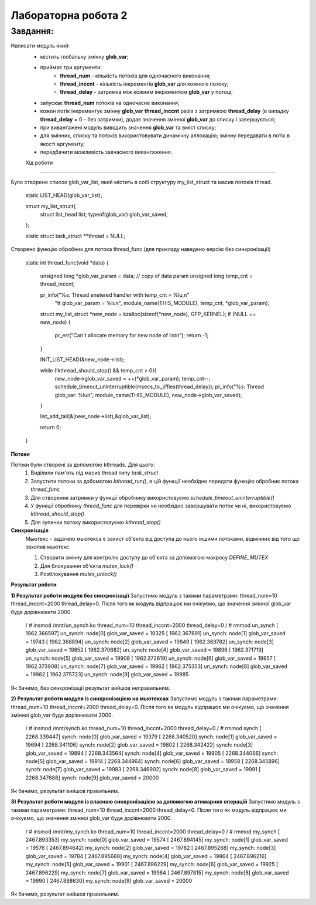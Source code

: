 Лабораторна робота 2
====================

Завдання:
---------
Написати модуль який:
 - містить глобальну змінну **glob_var**;
 - приймає три аргументи:
        - **thread_num** - кількість потоків для одночасного виконання;
        - **thread_inccnt** - кількість інкрементів **glob_var** для кожного потоку;
        - **thread_delay** - затримка між кожним інкрементом **glob_var** у потоці;
 - запускає **thread_num** потоків на одночасне виконання;
 - кожен потік інкрементує змінну **glob_var** **thread_inccnt** разів з затримкою **thread_delay** (в випадку **thread_delay** = 0 - без затримки), додає значення змінної **glob_var** до списку і завершується;
 - при вивантажені модуль виводить значення **glob_var** та вміст списку;
 - для змінних, списку та потоків використовувати динамічну аллокацію; змінну передавати в потік в якості аргументу;
 - передбачити можливість завчасного вивантаження.


 Хід роботи
----------

Було створено список glob_var_list, який містить в собі структуру my_list_struct та масив потоків thread.

    .. code-block:: bash

    static LIST_HEAD(glob_var_list);

    struct my_list_struct{
            struct list_head list;
            typeof(glob_var) glob_var_saved;
    };

    static struct task_struct **thread = NULL;

Створено функцію обробник для потока thread_func (для прикладу наведено версію без синхронізації)

    .. code-block:: bash

    static int thread_func(void *data)
    {
            unsigned long *glob_var_param = data; // copy of data param
            unsigned long temp_cnt = thread_inccnt;

            pr_info("%s: Thread enetered handler with temp_cnt = %lu,\n"
                    "\t\t glob_var_param = %lu\n",
                    module_name(THIS_MODULE), temp_cnt, *glob_var_param);

            struct my_list_struct *new_node = kzalloc(sizeof(*new_node), GFP_KERNEL);
            if (NULL == new_node) {
                    pr_err("Can`t allocate memory for new node of list\n");
                    return -1;
            }

            INIT_LIST_HEAD(&new_node->list);

            while (!kthread_should_stop() && temp_cnt > 0){
                    new_node->glob_var_saved = ++(*glob_var_param);
                    temp_cnt--;
                    schedule_timeout_uninterruptible(msecs_to_jiffies(thread_delay));
                    pr_info("%s: Thread glob_var: %lu\n", module_name(THIS_MODULE), new_node->glob_var_saved);
            }

            list_add_tail(&(new_node->list),&glob_var_list);

            return 0;
    }

**Потоки**

Потоки були створені за допомогою kthreads. Для цього:
    1) Виділили пам'ять під масив thread типу *task_struct*
    2) Запустити потоки за добомогою *kthread_run()*, в цій функції необхідно передати функцію обробник потока *thread_func*
    3) Для створення затримки у функції обробнику використовуємо *schedule_timeout_uninterruptible()*
    4) У функції обробнику *thread_func* для перевірки чи необхідно завершувати поток чи ні, використовуємо *kthread_should_stop()*
    5) Для зупинки потоку використовуємо *kthread_stop()*


**Синхронізація**
    Мьютекс - задачею мьютекса є захист об'єкта від доступа до нього іншими потоками, відмінних від того що захопив мьютекс.

    1) Створити змінну для контролю доступу до об'єкта за допомогою макросу *DEFINE_MUTEX*
    2) Для блокування об'єкта *mutex_lock()*
    3) Розблокування *mutex_unlock()*

**Результат роботи**

**1) Результат роботи модуля без синхронізації**
Запустимо модуль з такими параметрами: thread_num=10 thread_inccnt=2000 thread_delay=0. Після того як модуль відпрацює ми очікуємо, що значення змінної glob_var буде дорівнювати 2000.

    .. code-block:: bash

    / # insmod /mnt/un_synch.ko thread_num=10 thread_inccnt=2000 thread_delay=0
    / # rmmod un_synch
    [ 1962.366597] un_synch: node[0] glob_var_saved = 19325
    [ 1962.367891] un_synch: node[1] glob_var_saved = 19743
    [ 1962.368894] un_synch: node[2] glob_var_saved = 19849
    [ 1962.369782] un_synch: node[3] glob_var_saved = 19852
    [ 1962.370682] un_synch: node[4] glob_var_saved = 19896
    [ 1962.371719] un_synch: node[5] glob_var_saved = 19908
    [ 1962.372619] un_synch: node[6] glob_var_saved = 19957
    [ 1962.373908] un_synch: node[7] glob_var_saved = 19962
    [ 1962.375353] un_synch: node[8] glob_var_saved = 19982
    [ 1962.375723] un_synch: node[9] glob_var_saved = 19985

Як бачимо, без синхронізації результат вийшов неправильним.


**2) Результат роботи модуля із синхронізацією на мьютексах**
Запустимо модуль з такими параметрами: thread_num=10 thread_inccnt=2000 thread_delay=0. Після того як модуль відпрацює ми очікуємо, що значення змінної glob_var буде дорівнювати 2000.

    .. code-block:: bash

    / # insmod /mnt/synch.ko thread_num=10 thread_inccnt=2000 thread_delay=0
    / # rmmod synch
    [ 2268.339447] synch: node[0] glob_var_saved = 19379
    [ 2268.340520] synch: node[1] glob_var_saved = 19694
    [ 2268.341106] synch: node[2] glob_var_saved = 19802
    [ 2268.342422] synch: node[3] glob_var_saved = 19894
    [ 2268.343564] synch: node[4] glob_var_saved = 19905
    [ 2268.344066] synch: node[5] glob_var_saved = 19914
    [ 2268.344964] synch: node[6] glob_var_saved = 19958
    [ 2268.345896] synch: node[7] glob_var_saved = 19983
    [ 2268.346902] synch: node[8] glob_var_saved = 19991
    [ 2268.347688] synch: node[9] glob_var_saved = 20000


Як бачимо, результат вийшов правильним.

**3) Результат роботи модуля із власною синхронізацією за допомогою атомарних операцій**
Запустимо модуль з такими параметрами: thread_num=10 thread_inccnt=2000 thread_delay=0. Після того як модуль відпрацює ми очікуємо, що значення змінної glob_var буде дорівнювати 2000.

    .. code-block:: bash

    / # insmod /mnt/my_synch.ko thread_num=10 thread_inccnt=2000 thread_delay=0
    / # rmmod my_synch
    [ 2467.893353] my_synch: node[0] glob_var_saved = 19574
    [ 2467.894145] my_synch: node[1] glob_var_saved = 19576
    [ 2467.894642] my_synch: node[2] glob_var_saved = 19782
    [ 2467.895268] my_synch: node[3] glob_var_saved = 19784
    [ 2467.895688] my_synch: node[4] glob_var_saved = 19864
    [ 2467.896216] my_synch: node[5] glob_var_saved = 19901
    [ 2467.896229] my_synch: node[6] glob_var_saved = 19925
    [ 2467.896229] my_synch: node[7] glob_var_saved = 19984
    [ 2467.897815] my_synch: node[8] glob_var_saved = 19990
    [ 2467.898630] my_synch: node[9] glob_var_saved = 20000

Як бачимо, результат вийшов правильним.
